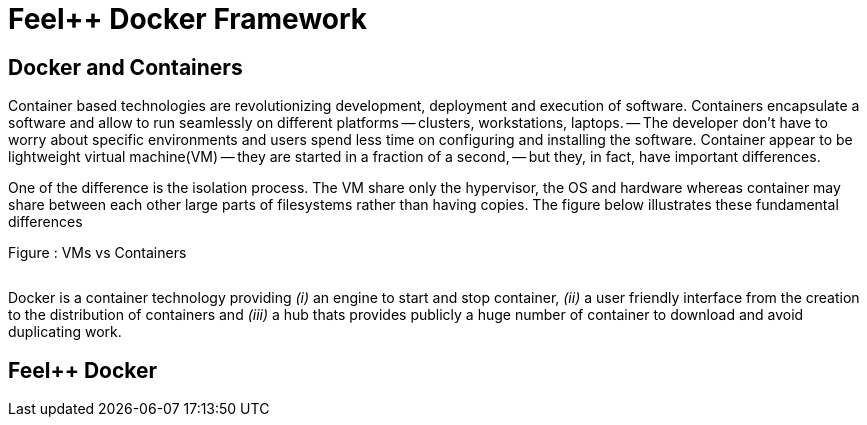 Feel++ Docker Framework
=======================

== Docker and Containers

Container based technologies are revolutionizing 
development, deployment and execution of software.
Containers encapsulate a software and allow to run 
seamlessly on different platforms -- clusters, workstations, laptops. -- The developer don't have to worry about specific environments and users spend less time on configuring and installing the software.
Container appear to be lightweight virtual machine(VM) -- they are started in a fraction of a second, -- but they, in fact, have important differences.

One of the difference is the isolation process. The VM share only the hypervisor, the OS and hardware whereas container may share between each other large parts  of filesystems rather than having copies. The figure below illustrates these fundamental differences

.Figure : VMs vs Containers
image:/assets/VMs vs Containers.png[alt=""]


Docker is a container technology providing _(i)_ an engine to start and stop container, _(ii)_ a user friendly interface from the creation to the distribution of containers and _(iii)_ a hub thats provides publicly a huge number of container to download and avoid duplicating work.

== Feel++ Docker
